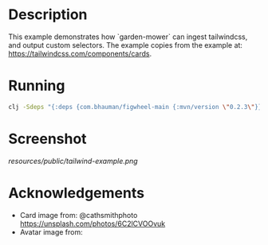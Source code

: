 * Description

This example demonstrates how `garden-mower` can ingest tailwindcss, and output custom selectors.
The example copies from the example at: [[https://tailwindcss.com/components/cards]].

* Running

#+BEGIN_SRC sh
clj -Sdeps "{:deps {com.bhauman/figwheel-main {:mvn/version \"0.2.3\"}}}}" -m figwheel.main -b dev -r
#+END_SRC

* Screenshot

[[resources/public/tailwind-example.png]]

* Acknowledgements

- Card image from: @cathsmithphoto [[https://unsplash.com/photos/6C2lCVOOvuk]]
- Avatar image from: [[https://upload.wikimedia.org/wikipedia/commons/4/41/Precursor_to_official_J.R._%22Bob%22_Dobbs_image.jpg]]
